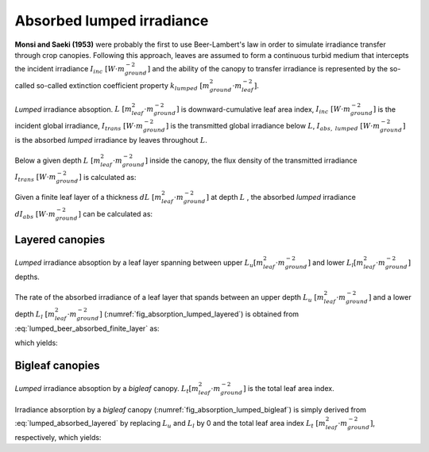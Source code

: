 Absorbed lumped irradiance
==========================
**Monsi and Saeki (1953)** were probably the first to use Beer-Lambert's law in order to simulate irradiance transfer
through crop canopies. Following this approach, leaves are assumed to form a continuous turbid medium that intercepts the incident
irradiance :math:`I_{inc} \ [W \cdot m^{-2}_{ground}]` and the ability of the canopy to transfer irradiance is
represented by the so-called so-called extinction coefficient property
:math:`k_{lumped} \ [m^2_{ground} \cdot m^{-2}_{leaf}]`.

.. _fig_absorption_lumped:

.. figure:: figs/absorption_lumped.png
    :align: center

    *Lumped* irradiance absoption.
    :math:`L \ [m^2_{leaf} \cdot m^{-2}_{ground}]` is downward-cumulative leaf area index,
    :math:`I_{inc} \ [W \cdot m^{-2}_{ground}]` is the incident global irradiance,
    :math:`I_{trans} \ [W \cdot m^{-2}_{ground}]` is the transmitted global irradiance below :math:`L`,
    :math:`I_{abs, \ lumped} \ [W \cdot m^{-2}_{ground}]` is the absorbed *lumped* irradiance by leaves throughout
    :math:`L`.


Below a given depth :math:`L \ [m^2_{leaf} \cdot m^{-2}_{ground}]` inside the canopy, the flux density of the
transmitted irradiance :math:`I_{trans} \ [W \cdot m^{-2}_{ground}]` is calculated as:

.. math::
    :label: lumped_beer_transmitted

    I_{trans} = I_{inc} \cdot \exp \left( -k_{lumped} \cdot L \right)

Given a finite leaf layer of a thickness :math:`dL \ [m^2_{leaf} \cdot m^{-2}_{ground}]` at depth :math:`L` , the
absorbed *lumped* irradiance :math:`d I_{abs} \ [W \cdot m^{-2}_{ground}]` can be calculated as:

.. math::
    :label: lumped_beer_absorbed_finite_layer

    \frac{d I_{abs, \ lumped}}{d L} =& - \frac{d I_{trans}}{d L}  \\
                                    =&  k_{lumped} \cdot I_{inc} \cdot \exp(-k_{lumped} \cdot L)



Layered canopies
----------------

.. _fig_absorption_lumped_layered:

.. figure:: figs/absorption_lumped_layered.png
    :align: center

    *Lumped* irradiance absoption by a leaf layer spanning between upper
    :math:`L_u [m^2_{leaf} \cdot m^{-2}_{ground}]` and lower :math:`L_l [m^2_{leaf} \cdot m^{-2}_{ground}]` depths.


The rate of the absorbed irradiance of a leaf layer that spands between an upper depth
:math:`L_u \ [m^2_{leaf} \cdot m^{-2}_{ground}]` and a lower depth :math:`L_l \ [m^2_{leaf} \cdot m^{-2}_{ground}]`
(:numref:`fig_absorption_lumped_layered`) is obtained from :eq:`lumped_beer_absorbed_finite_layer` as:

.. math::
    :label: lumped_absorbed_layer_integral

    I_{abs, \ lumped} = \int_{L_u}^{L_l} {k_{lumped} \cdot I_{inc} \cdot \exp(-k_{lumped} \cdot L) \ dL}

which yields:

.. math::
    :label: lumped_absorbed_layered

    I_{abs, \ lumped} = I_{inc} \cdot \left[ \exp(-k_{lumped} \cdot L_u) - exp(-k_{lumped} \cdot L_l) \right]

Bigleaf canopies
----------------

.. _fig_absorption_lumped_bigleaf:

.. figure:: figs/absorption_lumped_bigleaf.png
    :align: center

    *Lumped* irradiance absoption by a *bigleaf* canopy.
    :math:`L_t [m^2_{leaf} \cdot m^{-2}_{ground}]` is the total leaf area index.


Irradiance absorption by a *bigleaf* canopy (:numref:`fig_absorption_lumped_bigleaf`) is simply derived from
:eq:`lumped_absorbed_layered` by replacing :math:`L_u` and :math:`L_l` by 0 and the total leaf area index
:math:`L_{t} \ [m^2_{leaf} \cdot m^{-2}_{ground}]`, respectively, which yields:

.. math::
    :label: lumped_absorbed_big_leaf

    I_{abs, \ lumped} = I_{inc} \cdot \left[1 - \exp(-k_{lumped} \cdot L_t) \right]

